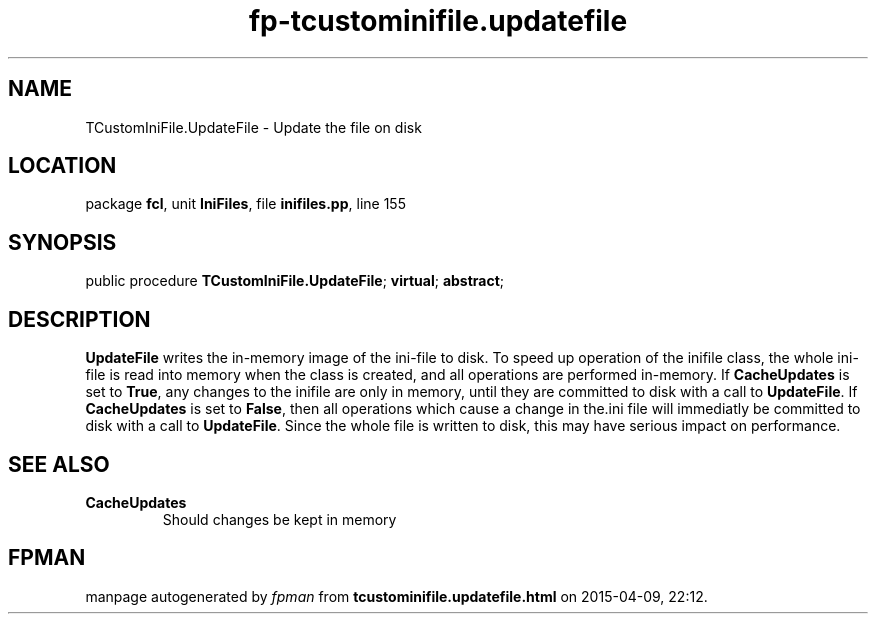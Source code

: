 .\" file autogenerated by fpman
.TH "fp-tcustominifile.updatefile" 3 "2014-03-14" "fpman" "Free Pascal Programmer's Manual"
.SH NAME
TCustomIniFile.UpdateFile - Update the file on disk
.SH LOCATION
package \fBfcl\fR, unit \fBIniFiles\fR, file \fBinifiles.pp\fR, line 155
.SH SYNOPSIS
public procedure \fBTCustomIniFile.UpdateFile\fR; \fBvirtual\fR; \fBabstract\fR;
.SH DESCRIPTION
\fBUpdateFile\fR writes the in-memory image of the ini-file to disk. To speed up operation of the inifile class, the whole ini-file is read into memory when the class is created, and all operations are performed in-memory. If \fBCacheUpdates\fR is set to \fBTrue\fR, any changes to the inifile are only in memory, until they are committed to disk with a call to \fBUpdateFile\fR. If \fBCacheUpdates\fR is set to \fBFalse\fR, then all operations which cause a change in the.ini file will immediatly be committed to disk with a call to \fBUpdateFile\fR. Since the whole file is written to disk, this may have serious impact on performance.


.SH SEE ALSO
.TP
.B CacheUpdates
Should changes be kept in memory

.SH FPMAN
manpage autogenerated by \fIfpman\fR from \fBtcustominifile.updatefile.html\fR on 2015-04-09, 22:12.

